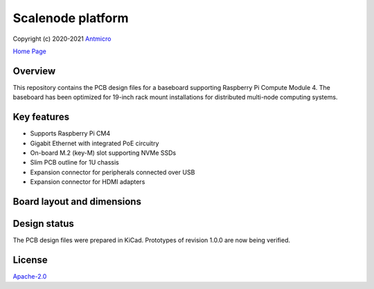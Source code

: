 ==================
Scalenode platform
==================

Copyright (c) 2020-2021 `Antmicro <https://www.antmicro.com>`_

`Home Page <https://opensource.antmicro.com/projects/scalenode>`_

.. figure:: img/scalenode.jpg

Overview
========

This repository contains the PCB design files for a baseboard supporting Raspberry Pi Compute Module 4.
The baseboard has been optimized for 19-inch rack mount installations for distributed multi-node computing systems.

Key features
============

* Supports Raspberry Pi CM4
* Gigabit Ethernet with integrated PoE circuitry
* On-board M.2 (key-M) slot supporting NVMe SSDs 
* Slim PCB outline for 1U chassis
* Expansion connector for peripherals connected over USB
* Expansion connector for HDMI adapters

Board layout and dimensions
===========================

.. image:: img/scalenode-dimensions.png
   :align: center

Design status
=============

The PCB design files were prepared in KiCad.
Prototypes of revision 1.0.0 are now being verified.

License
=======

`Apache-2.0 <LICENSE>`_
